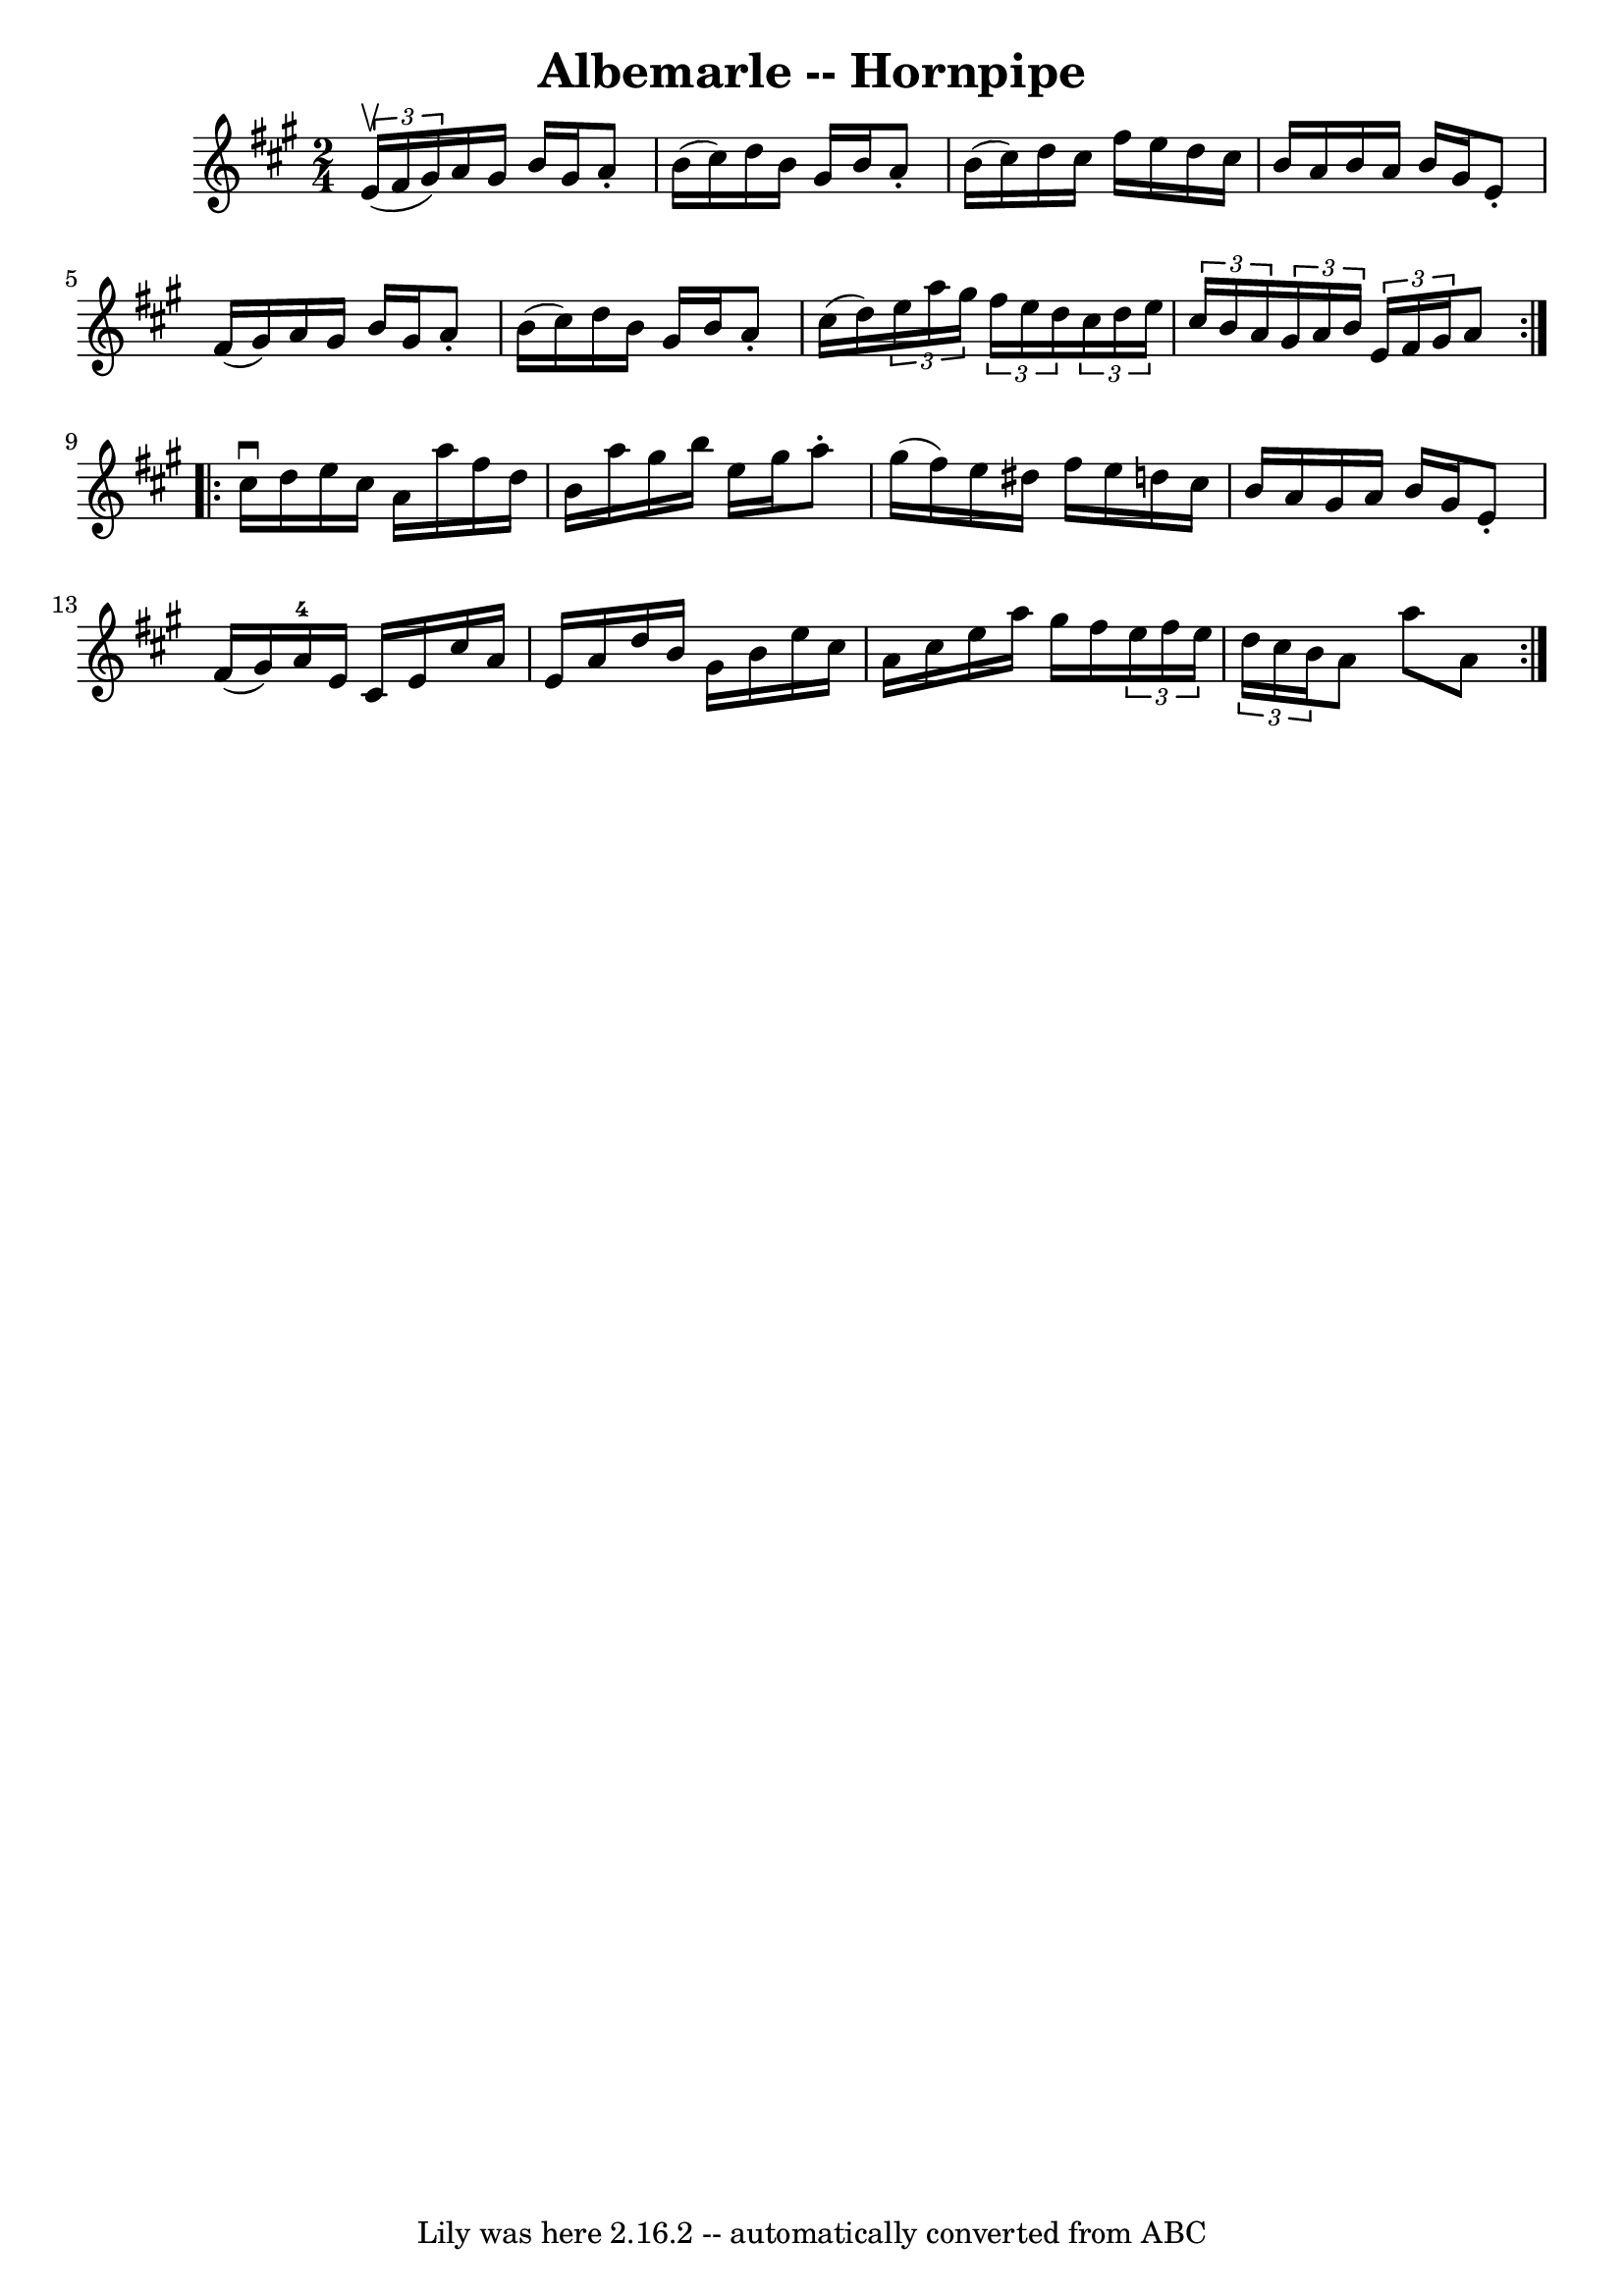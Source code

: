 \version "2.7.40"
\header {
	book = "Cole's 1000 Fiddle Tunes"
	crossRefNumber = "1"
	footnotes = ""
	tagline = "Lily was here 2.16.2 -- automatically converted from ABC"
	title = "Albemarle -- Hornpipe"
}
voicedefault =  {
\set Score.defaultBarType = "empty"

\repeat volta 2 {
\time 2/4 \key a \major   \times 2/3 { e'16 (^\upbow fis'16 gis'16) } 
|
 a'16 gis'16 b'16 gis'16 a'8 -. b'16 (cis''16) 
|
 d''16 b'16 gis'16 b'16 a'8 -. b'16 (cis''16) 
|
 d''16 cis''16 fis''16 e''16 d''16 cis''16 b'16   
 a'16  |
 b'16 a'16 b'16 gis'16 e'8 -. fis'16 (gis'16  
-) |
 a'16 gis'16 b'16 gis'16 a'8 -. b'16 (cis''16  
-) |
 d''16 b'16 gis'16 b'16 a'8 -. cis''16 (d''16) 
|
     \times 2/3 { e''16 a''16 gis''16  }   \times 2/3 {   
fis''16 e''16 d''16  }   \times 2/3 { cis''16 d''16 e''16  }   
\times 2/3 { cis''16 b'16 a'16  } |
 \times 2/3 { gis'16    
a'16 b'16  }   \times 2/3 { e'16 fis'16 gis'16  } a'8  }     
\repeat volta 2 { cis''16^\downbow d''16  |
 e''16 cis''16    
a'16 a''16 fis''16 d''16 b'16 a''16  |
 gis''16 b''16 
 e''16 gis''16 a''8 -. gis''16 (fis''16) |
 e''16    
dis''16 fis''16 e''16 d''!16 cis''16 b'16 a'16  |
     
gis'16 a'16 b'16 gis'16 e'8 -. fis'16 (gis'16) |
   
a'16-4 e'16 cis'16 e'16 cis''16 a'16 e'16 a'16  |
 
 d''16 b'16 gis'16 b'16 e''16 cis''16 a'16 cis''16  
|
 e''16 a''16 gis''16 fis''16    \times 2/3 { e''16    
fis''16 e''16  }   \times 2/3 { d''16 cis''16 b'16  } |
 a'8 
 a''8 a'8  }   
}

\score{
    <<

	\context Staff="default"
	{
	    \voicedefault 
	}

    >>
	\layout {
	}
	\midi {}
}
